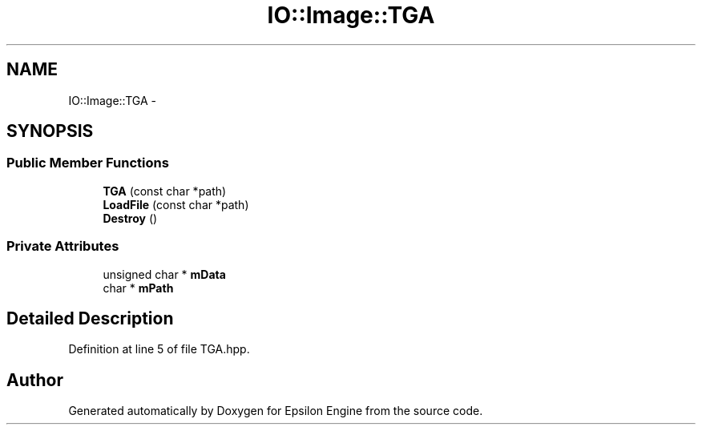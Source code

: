 .TH "IO::Image::TGA" 3 "Wed Mar 6 2019" "Version 1.0" "Epsilon Engine" \" -*- nroff -*-
.ad l
.nh
.SH NAME
IO::Image::TGA \- 
.SH SYNOPSIS
.br
.PP
.SS "Public Member Functions"

.in +1c
.ti -1c
.RI "\fBTGA\fP (const char *path)"
.br
.ti -1c
.RI "\fBLoadFile\fP (const char *path)"
.br
.ti -1c
.RI "\fBDestroy\fP ()"
.br
.in -1c
.SS "Private Attributes"

.in +1c
.ti -1c
.RI "unsigned char * \fBmData\fP"
.br
.ti -1c
.RI "char * \fBmPath\fP"
.br
.in -1c
.SH "Detailed Description"
.PP 
Definition at line 5 of file TGA\&.hpp\&.

.SH "Author"
.PP 
Generated automatically by Doxygen for Epsilon Engine from the source code\&.
